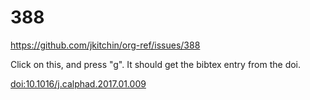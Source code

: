 
* 388 

https://github.com/jkitchin/org-ref/issues/388

Click on this, and press "g". It should get the bibtex entry from the doi.

doi:10.1016/j.calphad.2017.01.009
